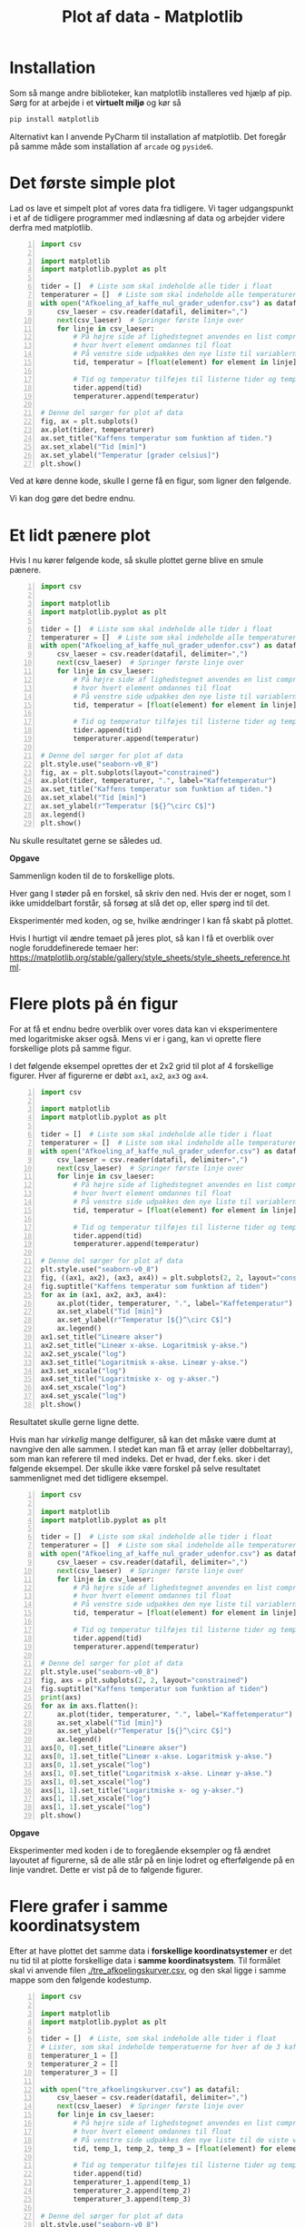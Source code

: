 #+title: Plot af data - Matplotlib
#+options: toc:nil timestamp:nil ^:{}
* Installation
Som så mange andre biblioteker, kan matplotlib installeres ved hjælp af pip. Sørg for at arbejde i et *virtuelt miljø* og kør så

#+begin_src bash
pip install matplotlib
#+end_src

Alternativt kan I anvende PyCharm til installation af matplotlib. Det foregår på samme måde som installation af =arcade= og =pyside6=.

* Det første simple plot
Lad os lave et simpelt plot af vores data fra tidligere. Vi tager udgangspunkt i et af de tidligere programmer med indlæsning af data og arbejder videre derfra med matplotlib.

#+begin_src python -n :exports both :results output :eval never-export :comments link :tangle simpelt_plot_med_matplotlib.py
import csv

import matplotlib
import matplotlib.pyplot as plt

tider = []  # Liste som skal indeholde alle tider i float
temperaturer = []  # Liste som skal indeholde alle temperaturer i float
with open("Afkoeling_af_kaffe_nul_grader_udenfor.csv") as datafil:
    csv_laeser = csv.reader(datafil, delimiter=",")
    next(csv_laeser)  # Springer første linje over
    for linje in csv_laeser:
        # På højre side af lighedstegnet anvendes en list comprehension
        # hvor hvert element omdannes til float
        # På venstre side udpakkes den nye liste til variablerne tid og temperatur
        tid, temperatur = [float(element) for element in linje]

        # Tid og temperatur tilføjes til listerne tider og temperaturer
        tider.append(tid)
        temperaturer.append(temperatur)

# Denne del sørger for plot af data
fig, ax = plt.subplots()
ax.plot(tider, temperaturer)
ax.set_title("Kaffens temperatur som funktion af tiden.")
ax.set_xlabel("Tid [min]")
ax.set_ylabel("Temperatur [grader celsius]")
plt.show()
#+end_src

Ved at køre denne kode, skulle I gerne få en figur, som ligner den følgende.

[[./img/simpelt_plot.png]]

Vi kan dog gøre det bedre endnu.

* Et lidt pænere plot

Hvis I nu kører følgende kode, så skulle plottet gerne blive en smule pænere.
#+begin_src python -n :exports both :results output :eval never-export :comments link :tangle paenere_plot_med_matplotlib.py
import csv

import matplotlib
import matplotlib.pyplot as plt

tider = []  # Liste som skal indeholde alle tider i float
temperaturer = []  # Liste som skal indeholde alle temperaturer i float
with open("Afkoeling_af_kaffe_nul_grader_udenfor.csv") as datafil:
    csv_laeser = csv.reader(datafil, delimiter=",")
    next(csv_laeser)  # Springer første linje over
    for linje in csv_laeser:
        # På højre side af lighedstegnet anvendes en list comprehension
        # hvor hvert element omdannes til float
        # På venstre side udpakkes den nye liste til variablerne tid og temperatur
        tid, temperatur = [float(element) for element in linje]

        # Tid og temperatur tilføjes til listerne tider og temperaturer
        tider.append(tid)
        temperaturer.append(temperatur)

# Denne del sørger for plot af data
plt.style.use("seaborn-v0_8")
fig, ax = plt.subplots(layout="constrained")
ax.plot(tider, temperaturer, ".", label="Kaffetemperatur")
ax.set_title("Kaffens temperatur som funktion af tiden.")
ax.set_xlabel("Tid [min]")
ax.set_ylabel(r"Temperatur [${}^\circ C$]")
ax.legend()
plt.show()
#+end_src

Nu skulle resultatet gerne se således ud.

[[./img/paenere_plot.png]]


*Opgave*

Sammenlign koden til de to forskellige plots.

Hver gang I støder på en forskel, så skriv den ned. Hvis der er noget, som I ikke umiddelbart forstår, så forsøg at slå det op, eller spørg ind til det.

Eksperimentér med koden, og se, hvilke ændringer I kan få skabt på plottet.

Hvis I hurtigt vil ændre temaet på jeres plot, så kan I få et overblik over nogle foruddefinerede temaer her: [[https://matplotlib.org/stable/gallery/style_sheets/style_sheets_reference.html]].

* Flere plots på én figur
For at få et endnu bedre overblik over vores data kan vi eksperimentere med logaritmiske akser også. Mens vi er i gang, kan vi oprette flere forskellige plots på samme figur.

I det følgende eksempel oprettes der et 2x2 grid til plot af 4 forskellige figurer. Hver af figurerne er døbt =ax1=, =ax2=, =ax3= og =ax4=. 
#+begin_src python -n :exports both :results none :eval never-export :comments link :tangle flere_plots.py
import csv

import matplotlib
import matplotlib.pyplot as plt

tider = []  # Liste som skal indeholde alle tider i float
temperaturer = []  # Liste som skal indeholde alle temperaturer i float
with open("Afkoeling_af_kaffe_nul_grader_udenfor.csv") as datafil:
    csv_laeser = csv.reader(datafil, delimiter=",")
    next(csv_laeser)  # Springer første linje over
    for linje in csv_laeser:
        # På højre side af lighedstegnet anvendes en list comprehension
        # hvor hvert element omdannes til float
        # På venstre side udpakkes den nye liste til variablerne tid og temperatur
        tid, temperatur = [float(element) for element in linje]

        # Tid og temperatur tilføjes til listerne tider og temperaturer
        tider.append(tid)
        temperaturer.append(temperatur)

# Denne del sørger for plot af data
plt.style.use("seaborn-v0_8")
fig, ((ax1, ax2), (ax3, ax4)) = plt.subplots(2, 2, layout="constrained")
fig.suptitle("Kaffens temperatur som funktion af tiden")
for ax in (ax1, ax2, ax3, ax4):
    ax.plot(tider, temperaturer, ".", label="Kaffetemperatur")
    ax.set_xlabel("Tid [min]")
    ax.set_ylabel(r"Temperatur [${}^\circ C$]")
    ax.legend()
ax1.set_title("Lineære akser")
ax2.set_title("Lineær x-akse. Logaritmisk y-akse.")
ax2.set_yscale("log")
ax3.set_title("Logaritmisk x-akse. Lineær y-akse.")
ax3.set_xscale("log")
ax4.set_title("Logaritmiske x- og y-akser.")
ax4.set_xscale("log")
ax4.set_yscale("log")
plt.show()
#+end_src

Resultatet skulle gerne ligne dette.

[[./img/flere_plots.png]]


Hvis man har /virkelig/ mange delfigurer, så kan det måske være dumt at navngive den alle sammen. I stedet kan man få et array (eller dobbeltarray), som man kan referere til med indeks. Det er hvad, der f.eks. sker i det følgende eksempel. Der skulle ikke være forskel på selve resultatet sammenlignet med det tidligere eksempel.
#+begin_src python -n :exports both :results none :eval never-export :comments link :tangle flere_plots_2.py
import csv

import matplotlib
import matplotlib.pyplot as plt

tider = []  # Liste som skal indeholde alle tider i float
temperaturer = []  # Liste som skal indeholde alle temperaturer i float
with open("Afkoeling_af_kaffe_nul_grader_udenfor.csv") as datafil:
    csv_laeser = csv.reader(datafil, delimiter=",")
    next(csv_laeser)  # Springer første linje over
    for linje in csv_laeser:
        # På højre side af lighedstegnet anvendes en list comprehension
        # hvor hvert element omdannes til float
        # På venstre side udpakkes den nye liste til variablerne tid og temperatur
        tid, temperatur = [float(element) for element in linje]

        # Tid og temperatur tilføjes til listerne tider og temperaturer
        tider.append(tid)
        temperaturer.append(temperatur)

# Denne del sørger for plot af data
plt.style.use("seaborn-v0_8")
fig, axs = plt.subplots(2, 2, layout="constrained")
fig.suptitle("Kaffens temperatur som funktion af tiden")
print(axs)
for ax in axs.flatten():
    ax.plot(tider, temperaturer, ".", label="Kaffetemperatur")
    ax.set_xlabel("Tid [min]")
    ax.set_ylabel(r"Temperatur [${}^\circ C$]")
    ax.legend()
axs[0, 0].set_title("Lineære akser")
axs[0, 1].set_title("Lineær x-akse. Logaritmisk y-akse.")
axs[0, 1].set_yscale("log")
axs[1, 0].set_title("Logaritmisk x-akse. Lineær y-akse.")
axs[1, 0].set_xscale("log")
axs[1, 1].set_title("Logaritmiske x- og y-akser.")
axs[1, 1].set_xscale("log")
axs[1, 1].set_yscale("log")
plt.show()
#+end_src

*Opgave*

Eksperimenter med koden i de to foregående eksempler og få ændret layoutet af figurerne, så de alle står på en linje lodret og efterfølgende på en linje vandret. Dette er vist på de to følgende figurer.

[[./img/flere_plots_opgave_1.png]]

[[./img/flere_plots_opgave_2.png]]

* Flere grafer i samme koordinatsystem
Efter at have plottet det samme data i *forskellige koordinatsystemer* er det nu tid til at plotte forskellige data i *samme koordinatsystem*. Til formålet skal vi anvende filen [[./tre_afkoelingskurver.csv]], og den skal ligge i samme mappe som den følgende kodestump.

#+begin_src python -n :exports both :results none :eval never-export :comments link :tangle tre_grafer_i_samme_koordinatsystem.py
import csv

import matplotlib
import matplotlib.pyplot as plt

tider = []  # Liste, som skal indeholde alle tider i float
# Lister, som skal indeholde temperatuerne for hver af de 3 kaffer
temperaturer_1 = []
temperaturer_2 = []
temperaturer_3 = []

with open("tre_afkoelingskurver.csv") as datafil:
    csv_laeser = csv.reader(datafil, delimiter=",")
    next(csv_laeser)  # Springer første linje over
    for linje in csv_laeser:
        # På højre side af lighedstegnet anvendes en list comprehension
        # hvor hvert element omdannes til float
        # På venstre side udpakkes den nye liste til de viste variable
        tid, temp_1, temp_2, temp_3 = [float(element) for element in linje]

        # Tid og temperatur tilføjes til listerne tider og temperaturer
        tider.append(tid)
        temperaturer_1.append(temp_1)
        temperaturer_2.append(temp_2)
        temperaturer_3.append(temp_3)

# Denne del sørger for plot af data
plt.style.use("seaborn-v0_8")
fig, ax = plt.subplots(layout="constrained")
ax.plot(tider, temperaturer_1, ".", label="Kaffe 1")
ax.plot(tider, temperaturer_2, ".", label="Kaffe 2")
ax.plot(tider, temperaturer_3, ".", label="Kaffe 3")
ax.set_title("Kaffens temperatur som funktion af tiden.")
ax.set_xlabel("Tid [min]")
ax.set_ylabel(r"Temperatur [${}^\circ C$]")
ax.legend()
plt.show()

#+end_src

*Opgave*

Følgende kodestump viser den samme figur, som i forrige eksempel, men valget af datatyper og kontrolstrukturer er anderledes. *Gennemgå kodestumpen, og find ud af hvilke nye datatyper, der anvendes, og hvordan koden er blevet mere automatiseret.*

#+begin_src python -n :exports both :results none :eval never-export :comments link :tangle tre_grafer_i_samme_koordinatsystem_opgave.py
import csv

import matplotlib
import matplotlib.pyplot as plt

tider = []  # Liste som skal indeholde alle tider i float
# Dict som skal indeholde en liste af alle temperaturer i float for hver kaffe
temperaturer = {1: [], 2: [], 3: [],}
with open("tre_afkoelingskurver.csv") as datafil:
    csv_laeser = csv.reader(datafil, delimiter=",")
    next(csv_laeser)  # Springer første linje over
    for linje in csv_laeser:
        # På højre side af lighedstegnet anvendes en list comprehension
        # hvor hvert element omdannes til float
        # På venstre side udpakkes den nye liste til variablen tid og listen _temperaturer
        tid, *_temperaturer = [float(element) for element in linje]

        # Tid og temperatur tilføjes til listerne tider og temperaturer
        tider.append(tid)
        for run, temp in zip(temperaturer, _temperaturer):
            temperaturer[run].append(temp)

# Denne del sørger for plot af data
plt.style.use("seaborn-v0_8")
fig, ax = plt.subplots(layout="constrained")
for nummer, _temperaturer in temperaturer.items():
    ax.plot(tider, _temperaturer, ".", label=f"Kaffe {nummer}")
ax.set_title("Kaffens temperatur som funktion af tiden.")
ax.set_xlabel("Tid [min]")
ax.set_ylabel(r"Temperatur [${}^\circ C$]")
ax.legend()
plt.show()
#+end_src

* To plots i samme vindue med to forskellige y-akser
Det følgende eksempel viser, hvordan to forskellige plots kan laves i samme figur. x-aksen deles mellem to de plots mens y-akserne er forskellige. I eksemplet anvendes igen vores data for kaffetemperaturen som funktion af tiden. Forskellen på de to grafer er, at den ene graf er plottet med lineære akser, mens den anden graf er plottet i et enkeltlogaritmisk koordinatsystem.

#+begin_src python -n :exports both :results none :eval never-export :comments link :tangle forskellige_y-akser.py
import csv

import matplotlib
import matplotlib.pyplot as plt

tider = []  # Liste som skal indeholde alle tider i float
temperaturer = []  # Liste som skal indeholde alle temperaturer i float
with open("Afkoeling_af_kaffe_nul_grader_udenfor.csv") as datafil:
    csv_laeser = csv.reader(datafil, delimiter=",")
    next(csv_laeser)  # Springer første linje over
    for linje in csv_laeser:
        # På højre side af lighedstegnet anvendes en list comprehension
        # hvor hvert element omdannes til float
        # På venstre side udpakkes den nye liste til variablerne tid og temperatur
        tid, temperatur = [float(element) for element in linje]

        # Tid og temperatur tilføjes til listerne tider og temperaturer
        tider.append(tid)
        temperaturer.append(temperatur)

# Denne del sørger for plot af data
lineaer_farve = "blue"
plt.style.use("seaborn-v0_8")
fig, ax1 = plt.subplots(layout="constrained")
fig.suptitle("Kaffens temperatur som funktion af tiden")
ax1.plot(tider, temperaturer, ".", label="Kaffetemperatur", color=lineaer_farve)
ax1.set_xlabel("Tid [min]")
ax1.set_ylabel(r"Temperatur [${}^\circ C$]")
ax1.grid(False)
ax1.tick_params("y", labelcolor=lineaer_farve)

semilog_farve = "red"
ax2 = ax1.twinx()
ax2.plot(tider, temperaturer, ".", label="Kaffetemperatur semilog", color=semilog_farve)
ax2.set_ylabel(r"Temperatur [${}^\circ C$]")
ax2.set_yscale("log")
ax2.grid(False)
ax2.tick_params("y", labelcolor=semilog_farve)
fig.legend(loc="upper right", bbox_to_anchor=(1,1), bbox_transform=ax1.transAxes)
plt.show()
#+end_src

Resultatet kan ses her.

[[./img/forskellige_akser.png]]

*Opgave*

#+attr_org: :width 500px
#+attr_html: :width 500px
[[./img/dragracer.jpg]]

I datafilen [[./drag_racer.csv][drag_racer.csv]], som I også kan se indholdet af nedenfor, er der gemt sammenhørende værdier for en dragracer, som først accelerere og siden bremser hårdt op.

#+begin_example
time (s),distance (m),velocity (m/s),acceleration (m/s^2)
0,0,0,39
0.1,0.195,3.9,39
0.2,0.78,7.8,39
0.3,1.755,11.7,39
0.4,3.12,15.6,39
0.5,4.875,19.5,39
0.6,7.02,23.4,39
0.7,9.555,27.3,39
0.8,12.48,31.2,39
0.9,15.795,35.1,39
1,19.5,39,-50
1.1,22.05,33,-50
1.2,24.24,27,-50
1.3,26.07,21,-50
1.4,27.54,15,-50
1.5,28.65,9,-50
1.6,29.4,3,-50
1.7,29.75,-3,-50
#+end_example

Fra fysik kender I til (t,s)- (t,v)-grafer og (t,a)-grafer.

*I skal sørge for at producere figurer, som bedst muligt visualisere den givne data.*

Husk titel på figurer og grafer, enheder på akserne, passende "legends". Hav gerne flere grafer på samme figur, hvis det giver mening.

* Andre præsentationer
- [[./02_Plot_af_data_introduktion.org][Forrige præsentation]] omhandler en lille introduktion til forskellige biblioteker til datavisualisering.
